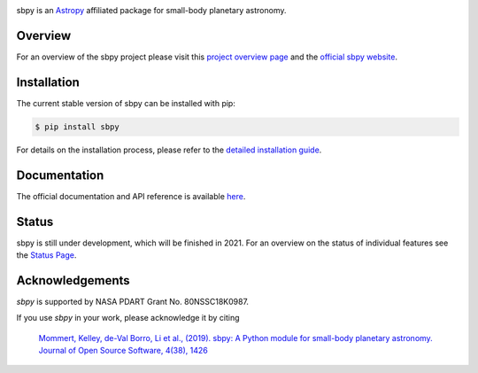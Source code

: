 .. image:: logo/sbpy_logo_short.png
    :width: 400px
    :align: center	    
    :alt: sbpy	     
	  
       
sbpy is an `Astropy <http://www.astropy.org/>`_ affiliated package for small-body
planetary astronomy.

.. image:: http://img.shields.io/badge/powered%20by-AstroPy-orange.svg?style=flat
    :target: http://www.astropy.org
    :alt: Powered by Astropy Badge

.. image:: https://travis-ci.org/NASA-Planetary-Science/sbpy.svg?branch=master
    :target: https://travis-ci.org/NASA-Planetary-Science/sbpy
    :alt: Travis-CI status

.. image:: https://readthedocs.org/projects/sbpy/badge/?version=latest
    :target: http://sbpy.readthedocs.io/en/latest/?badge=latest
    :alt: Documentation status

.. image:: http://joss.theoj.org/papers/10.21105/joss.01426/status.svg
    :target: https://doi.org/10.21105/joss.01426
    :alt: JOSS documentation

.. image:: https://codecov.io/gh/NASA-Planetary-Science/sbpy/branch/master/graph/badge.svg
    :target: https://codecov.io/gh/NASA-Planetary-Science/sbpy
    :alt: codecov status
	  

Overview
--------

For an overview of the sbpy project please visit this `project
overview page <https://sbpy.readthedocs.io/en/latest/about.html>`_ and
the `official sbpy website <http://sbpy.org>`_.


Installation
------------

The current stable version of sbpy can be installed with pip:

.. code-block:: bash

    $ pip install sbpy

For details on the installation process, please refer to the `detailed installation guide <https://sbpy.readthedocs.io/en/latest/install.html>`_.
    

Documentation
-------------

The official documentation and API reference is available `here <http://sbpy.readthedocs.io/en/latest/>`_.

Status
------

sbpy is still under development, which will be finished in 2021. For an overview on the status of individual features see the `Status Page <https://sbpy.readthedocs.io/en/latest/status.html>`_.


Acknowledgements
----------------

`sbpy` is supported by NASA PDART Grant No. 80NSSC18K0987.

If you use `sbpy` in your work, please acknowledge it by citing

    `Mommert, Kelley, de-Val Borro, Li et al., (2019). sbpy: A Python module for small-body planetary astronomy. Journal of Open Source Software, 4(38), 1426 <http://joss.theoj.org/papers/8b8e7bb15fb4a14f80f2afd06b6ce060>`_

